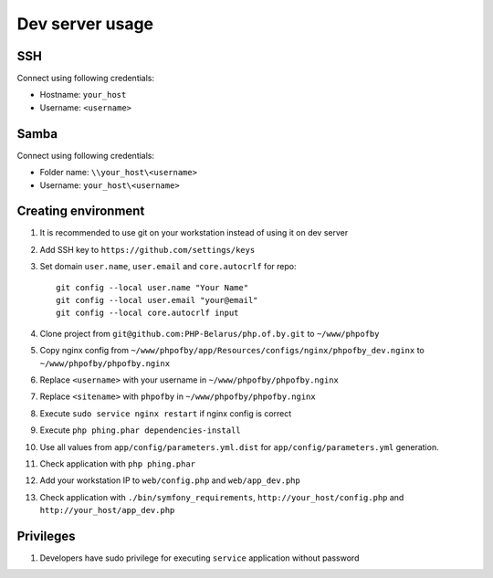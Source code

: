 Dev server usage
================
SSH
---
Connect using following credentials:

- Hostname: ``your_host``
- Username: ``<username>``

Samba
-----
Connect using following credentials:

- Folder name: ``\\your_host\<username>``
- Username: ``your_host\<username>``

Creating environment
--------------------

#. It is recommended to use git on your workstation instead of using it on dev server
#. Add SSH key to ``https://github.com/settings/keys``
#. Set domain ``user.name``, ``user.email`` and ``core.autocrlf`` for repo:
   ::

    git config --local user.name "Your Name"
    git config --local user.email "your@email"
    git config --local core.autocrlf input

#. Clone project from ``git@github.com:PHP-Belarus/php.of.by.git`` to ``~/www/phpofby``
#. Copy nginx config from ``~/www/phpofby/app/Resources/configs/nginx/phpofby_dev.nginx`` to ``~/www/phpofby/phpofby.nginx``
#. Replace ``<username>`` with your username in ``~/www/phpofby/phpofby.nginx``
#. Replace ``<sitename>`` with ``phpofby`` in ``~/www/phpofby/phpofby.nginx``
#. Execute ``sudo service nginx restart`` if nginx config is correct
#. Execute ``php phing.phar dependencies-install``
#. Use all values from ``app/config/parameters.yml.dist`` for ``app/config/parameters.yml`` generation.
#. Check application with ``php phing.phar``
#. Add your workstation IP to ``web/config.php`` and ``web/app_dev.php``
#. Check application with ``./bin/symfony_requirements``, ``http://your_host/config.php`` and ``http://your_host/app_dev.php``

Privileges
----------

#. Developers have sudo privilege for executing ``service`` application without password

